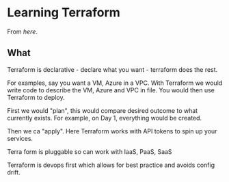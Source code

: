 * Learning Terraform


From [[ https://www.youtube.com/watch?v=HmxkYNv1ksg][here]].


** What
   
Terraform is declarative - declare what you want - terraform does the rest.

For examples, say you want a VM, Azure in a VPC. With Terraform we would write code to describe the VM, Azure and VPC in file. You would then use Terraform to deploy.

First we would "plan", this would compare desired outcome to what currently exists. For example, on Day 1, everything would be created.

Then we ca "apply". Here Terraform works with API tokens to spin up your services.

Terra form is pluggable so can work with IaaS, PaaS, SaaS

Terraform is devops first which allows for best practice and avoids config drift.

